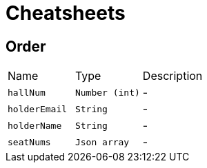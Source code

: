 = Cheatsheets

[[Order]]
== Order


[cols=">25%,^25%,50%"]
[frame="topbot"]
|===
^|Name | Type ^| Description
|[[hallNum]]`hallNum`|`Number (int)`|-
|[[holderEmail]]`holderEmail`|`String`|-
|[[holderName]]`holderName`|`String`|-
|[[seatNums]]`seatNums`|`Json array`|-
|===

